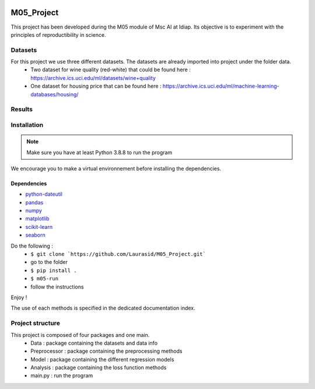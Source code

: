 .. image:: https://github.com/Laurasid/M05_Project/actions/workflows/python-app.yml/badge.svg?branch=main
   :target: https://github.com/Laurasid/M05_Project/actions/workflows/python-app.yml
.. image:: https://img.shields.io/badge/github-project-0000c0.svg
   :target: https://github.com/Laurasid/M05_Project/tree/dist
.. image:: https://img.shields.io/github/license/Naereen/StrapDown.js.svg
   :target: https://github.com/Laurasid/M05_Project/blob/dist/LICENSE.txt
.. image:: https://coveralls.io/repos/github/Laurasid/M05_Project/badge.svg?branch=main
   :target: https://coveralls.io/github/Laurasid/M05_Project?branch=main

===========
M05_Project
===========

This project has been developed during the M05 module of Msc AI at Idiap. Its objective is to experiment with the principles of reproductibility in science.

Datasets
========
For this project we use three different datasets. The datasets are already imported into project under the folder data.
  - Two dataset for wine quality (red-white) that could be found here : https://archive.ics.uci.edu/ml/datasets/wine+quality
  - One dataset for housing price that can be found here : https://archive.ics.uci.edu/ml/machine-learning-databases/housing/ 

Results
=======

.. csv-table:: Study results on red wine
   :file: ../results_red_wine.csv
   :widths: 30 30 15 15 15 15
   :header-rows: 2
   :stub-columns: 1

.. csv-table:: Study results on white wine
   :file: ../results_white_wine.csv                                                         
   :widths: 30 30 15 15 15 15
   :header-rows: 2
   :stub-columns: 1

.. csv-table:: Study results on Boston houses
   :file: ../results_boston_houses.csv                                                         
   :widths: 30 30 15 15 15 15
   :header-rows: 2
   :stub-columns: 1


Installation
============
.. Note:: Make sure you have at least Python 3.8.8 to run the program

We encourage you to make a virtual environnement before installing the dependencies.

Dependencies
------------
- `python-dateutil <https://pypi.org/project/python-dateutil/>`_
- `pandas <https://pandas.pydata.org/>`_
- `numpy <https://numpy.scipy.org>`_
- `matplotlib <https://matplotlib.org/>`_
- `scikit-learn <https://scikit-learn.org/stable/index.html>`_
- `seaborn <https://seaborn.pydata.org/>`_

Do the following : 
  - ``$ git clone `https://github.com/Laurasid/M05_Project.git```
  - go to the folder
  - ``$ pip install .``
  - ``$ m05-run``
  - follow the instructions

Enjoy !

The use of each methods is specified in the dedicated documentation index.

Project structure
=================
This project is composed of four packages and one main. 
  - Data : package containing the datasets and data info
  - Preprocessor : package containing the preprocessing methods
  - Model : package containing the different regression models
  - Analysis : package containing the loss function methods
  - main.py : run the program
  
.. image:: ../doc/tree_image.png
   :width: 350
